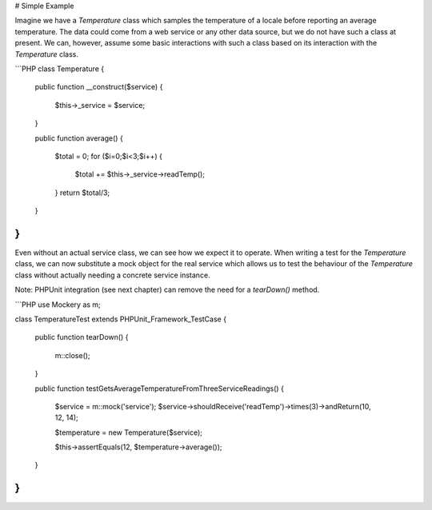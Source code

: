 # Simple Example

Imagine we have a `Temperature` class which samples the temperature of a locale
before reporting an average temperature. The data could come from a web service
or any other data source, but we do not have such a class at present. We can,
however, assume some basic interactions with such a class based on its interaction
with the `Temperature` class.

```PHP
class Temperature
{

    public function __construct($service)
    {
        $this->_service = $service;
    }

    public function average()
    {
        $total = 0;
        for ($i=0;$i<3;$i++) {
            $total += $this->_service->readTemp();
        }
        return $total/3;
    }

}
```

Even without an actual service class, we can see how we expect it to operate.
When writing a test for the `Temperature` class, we can now substitute a mock
object for the real service which allows us to test the behaviour of the
`Temperature` class without actually needing a concrete service instance.

Note: PHPUnit integration (see next chapter) can remove the need for a `tearDown()` method.

```PHP
use \Mockery as m;

class TemperatureTest extends PHPUnit_Framework_TestCase
{

    public function tearDown()
    {
        m::close();
    }

    public function testGetsAverageTemperatureFromThreeServiceReadings()
    {
        $service = m::mock('service');
        $service->shouldReceive('readTemp')->times(3)->andReturn(10, 12, 14);

        $temperature = new Temperature($service);

        $this->assertEquals(12, $temperature->average());
    }

}
```
